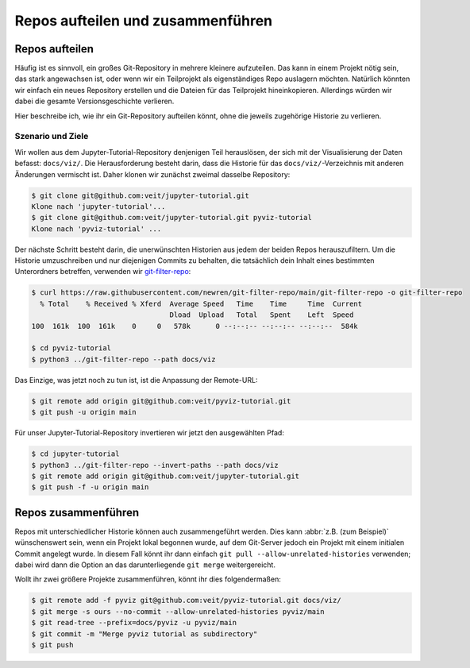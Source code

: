 .. SPDX-FileCopyrightText: 2020 Veit Schiele
..
.. SPDX-License-Identifier: BSD-3-Clause

Repos aufteilen und zusammenführen
==================================

Repos aufteilen
---------------

Häufig ist es sinnvoll, ein großes Git-Repository in mehrere kleinere
aufzuteilen. Das kann in einem Projekt nötig sein, das stark angewachsen ist,
oder wenn wir ein Teilprojekt als eigenständiges Repo auslagern möchten.
Natürlich könnten wir einfach ein neues Repository erstellen und die Dateien für
das Teilprojekt hineinkopieren. Allerdings würden wir dabei die gesamte
Versionsgeschichte verlieren.

Hier beschreibe ich, wie ihr ein Git-Repository aufteilen könnt, ohne die
jeweils zugehörige Historie zu verlieren.

Szenario und Ziele
~~~~~~~~~~~~~~~~~~

Wir wollen aus dem Jupyter-Tutorial-Repository denjenigen Teil herauslösen, der
sich mit der Visualisierung der Daten befasst: ``docs/viz/``. Die
Herausforderung besteht darin, dass die Historie für das
``docs/viz/``-Verzeichnis mit anderen Änderungen vermischt ist. Daher klonen wir
zunächst zweimal dasselbe Repository:

.. code-block:: console

    $ git clone git@github.com:veit/jupyter-tutorial.git
    Klone nach 'jupyter-tutorial'...
    $ git clone git@github.com:veit/jupyter-tutorial.git pyviz-tutorial
    Klone nach 'pyviz-tutorial' ...

Der nächste Schritt besteht darin, die unerwünschten Historien aus jedem der
beiden Repos herauszufiltern. Um die Historie umzuschreiben und nur diejenigen
Commits zu behalten, die tatsächlich dein Inhalt eines bestimmten Unterordners
betreffen, verwenden wir `git-filter-repo
<https://github.com/newren/git-filter-repo>`_:

.. code-block:: console

    $ curl https://raw.githubusercontent.com/newren/git-filter-repo/main/git-filter-repo -o git-filter-repo
      % Total    % Received % Xferd  Average Speed   Time    Time     Time  Current
                                     Dload  Upload   Total   Spent    Left  Speed
    100  161k  100  161k    0     0   578k      0 --:--:-- --:--:-- --:--:--  584k

    $ cd pyviz-tutorial
    $ python3 ../git-filter-repo --path docs/viz

Das Einzige, was jetzt noch zu tun ist, ist die Anpassung der Remote-URL:

.. code-block:: console

    $ git remote add origin git@github.com:veit/pyviz-tutorial.git
    $ git push -u origin main

Für unser Jupyter-Tutorial-Repository invertieren wir jetzt den ausgewählten
Pfad:

.. code-block::

    $ cd jupyter-tutorial
    $ python3 ../git-filter-repo --invert-paths --path docs/viz
    $ git remote add origin git@github.com:veit/jupyter-tutorial.git
    $ git push -f -u origin main

Repos zusammenführen
--------------------

Repos mit unterschiedlicher Historie können auch zusammengeführt werden. Dies
kann :abbr:`z.B. (zum Beispiel)` wünschenswert sein, wenn ein Projekt lokal
begonnen wurde, auf dem Git-Server jedoch ein Projekt mit einem initialen Commit
angelegt wurde. In diesem Fall könnt ihr dann einfach ``git pull
--allow-unrelated-histories`` verwenden; dabei wird dann die Option an das
darunterliegende ``git merge`` weitergereicht.

Wollt ihr zwei größere Projekte zusammenführen, könnt ihr dies folgendermaßen:

.. code-block:: console

    $ git remote add -f pyviz git@github.com:veit/pyviz-tutorial.git docs/viz/
    $ git merge -s ours --no-commit --allow-unrelated-histories pyviz/main
    $ git read-tree --prefix=docs/pyviz -u pyviz/main
    $ git commit -m "Merge pyviz tutorial as subdirectory"
    $ git push

.. seealso::
   `merge-options
   <https://git-scm.com/docs/merge-options#Documentation/merge-options.txt---allow-unrelated-histories>`_
